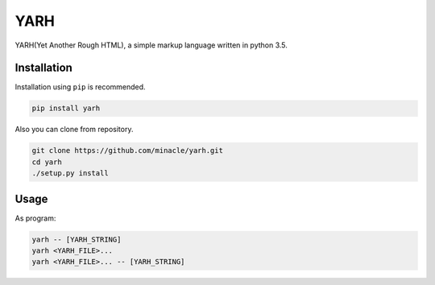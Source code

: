 YARH
====

YARH(Yet Another Rough HTML), a simple markup language written in python 3.5.


Installation
------------

Installation using ``pip`` is recommended.

.. code-block:: console

    pip install yarh

Also you can clone from repository.

.. code-block:: console

    git clone https://github.com/minacle/yarh.git
    cd yarh
    ./setup.py install


Usage
-----

As program:

.. code-block:: none

    yarh -- [YARH_STRING]
    yarh <YARH_FILE>...
    yarh <YARH_FILE>... -- [YARH_STRING]
